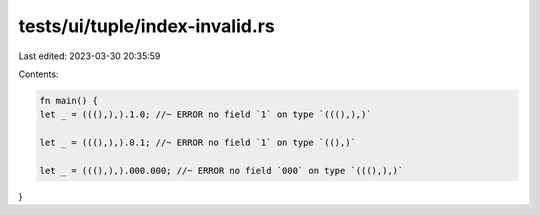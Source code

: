tests/ui/tuple/index-invalid.rs
===============================

Last edited: 2023-03-30 20:35:59

Contents:

.. code-block:: rs

    fn main() {
    let _ = (((),),).1.0; //~ ERROR no field `1` on type `(((),),)`

    let _ = (((),),).0.1; //~ ERROR no field `1` on type `((),)`

    let _ = (((),),).000.000; //~ ERROR no field `000` on type `(((),),)`
}


